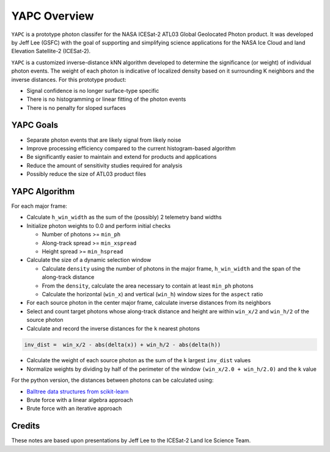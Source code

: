 =============
YAPC Overview
=============

``YAPC`` is a prototype photon classifer for the NASA ICESat-2
ATL03 Global Geolocated Photon product.
It was developed by Jeff Lee (GSFC) with the goal of supporting and
simplifying science applications for the NASA Ice Cloud and
land Elevation Satellite-2 (ICESat-2).

``YAPC`` is a customized inverse-distance kNN algorithm developed to
determine the significance (or weight) of individual photon events.
The weight of each photon is indicative of localized density based
on it surrounding K neighbors and the inverse distances.
For this prototype product:

- Signal confidence is no longer surface-type specific
- There is no histogramming or linear fitting of the photon events
- There is no penalty for sloped surfaces

YAPC Goals
==========

- Separate photon events that are likely signal from likely noise
- Improve processing efficiency compared to the current histogram-based algorithm
- Be significantly easier to maintain and extend for products and applications
- Reduce the amount of sensitivity studies required for analysis
- Possibly reduce the size of ATL03 product files

YAPC Algorithm
==============

For each major frame:

- Calculate ``h_win_width`` as the sum of the (possibly) 2 telemetry band widths
- Initialize photon weights to 0.0 and perform initial checks

  * Number of photons >= ``min_ph``
  * Along-track spread >= ``min_xspread``
  * Height spread >= ``min_hspread``
- Calculate the size of a dynamic selection window

  * Calculate ``density`` using the number of photons in the major frame, ``h_win_width`` and the span of the along-track distance
  * From the ``density``, calculate the area necessary to contain at least ``min_ph`` photons
  * Calculate the horizontal (``win_x``) and vertical (``win_h``) window sizes for the ``aspect`` ratio
- For each source photon in the center major frame, calculate inverse distances from its neighbors
- Select and count target photons whose along-track distance and height are within ``win_x/2`` and ``win_h/2`` of the source photon
- Calculate and record the inverse distances for the ``k`` nearest photons

.. code-block:: python

    inv_dist =  win_x/2 - abs(delta(x)) + win_h/2 - abs(delta(h))

- Calculate the weight of each source photon as the sum of the ``k`` largest ``inv_dist`` values
- Normalize weights by dividing by half of the perimeter of the window ``(win_x/2.0 + win_h/2.0)`` and the ``k`` value

For the python version, the distances between photons can be calculated using:

- `Balltree data structures from scikit-learn <https://scikit-learn.org/stable/modules/generated/sklearn.neighbors.BallTree.html>`_
- Brute force with a linear algebra approach
- Brute force with an iterative approach

Credits
=======
These notes are based upon presentations by Jeff Lee to the ICESat-2 Land Ice Science Team.
